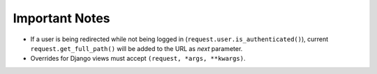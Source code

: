 ===============
Important Notes
===============

* If a user is being redirected while not being logged in (``request.user.is_authenticated()``), current ``request.get_full_path()`` will be added to the URL as `next` parameter.
* Overrides for Django views must accept ``(request, *args, **kwargs)``.
